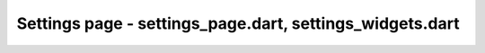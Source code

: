 Settings page - settings_page.dart, settings_widgets.dart
=========================================================